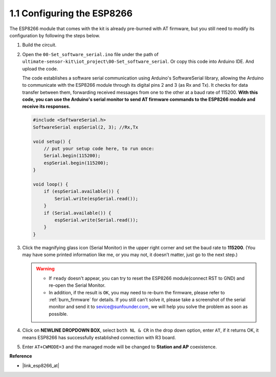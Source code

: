 .. _config_esp8266:

1.1 Configuring the ESP8266
===============================

The ESP8266 module that comes with the kit is already pre-burned with AT firmware, but you still need to modify its configuration by following the steps below.


1. Build the circuit.

   .. image:: img/wiring_r4_configure.png
       :width: 800

2. Open the ``00-Set_software_serial.ino`` file under the path of ``ultimate-sensor-kit\iot_project\00-Set_software_serial``. Or copy this code into Arduino IDE. And upload the code.

   The code establishes a software serial communication using Arduino's SoftwareSerial library, allowing the Arduino to communicate with the ESP8266 module through its digital pins 2 and 3 (as Rx and Tx). It checks for data transfer between them, forwarding received messages from one to the other at a baud rate of 115200. **With this code, you can use the Arduino's serial monitor to send AT firmware commands to the ESP8266 module and receive its responses.**

   .. code-block:: Arduino

       #include <SoftwareSerial.h>
       SoftwareSerial espSerial(2, 3); //Rx,Tx

       void setup() {
           // put your setup code here, to run once:
           Serial.begin(115200);
           espSerial.begin(115200);
       }

       void loop() {
           if (espSerial.available()) {
               Serial.write(espSerial.read());
           }
           if (Serial.available()) {
               espSerial.write(Serial.read());
           }
       }


3. Click the magnifying glass icon (Serial Monitor) in the upper right corner and set the baud rate to **115200**. (You may have some printed information like me, or you may not, it doesn’t matter, just go to the next step.)

   .. image:: img/esp01_configurie_1.png

   .. warning::
        
        * If ``ready`` doesn't appear, you can try to reset the ESP8266 module(connect RST to GND) and re-open the Serial Monitor.

        * In addition, if the result is ``OK``, you may need to re-burn the firmware, please refer to :ref:`burn_firmware` for details. If you still can't solve it, please take a screenshot of the serial monitor and send it to sevice@sunfounder.com, we will help you solve the problem as soon as possible.

4. Click on **NEWLINE DROPDOWN BOX**, select ``both NL & CR`` in the drop down option, enter ``AT``, if it returns OK, it means ESP8266 has successfully established connection with R3 board.

   .. image:: img/esp01_configurie_2.png

   .. image:: img/esp01_configurie_3.png

5. Enter ``AT+CWMODE=3`` and the managed mode will be changed to **Station and AP** coexistence.

   .. image:: img/esp01_configurie_4.png

.. 6. In order to use the software serial later, you must input ``AT+UART=9600,8,1,0,0`` to modify the ESP8266's baud rate to 9600.

..    .. image:: img/esp01_configurie_5.png


**Reference**

* |link_esp8266_at|